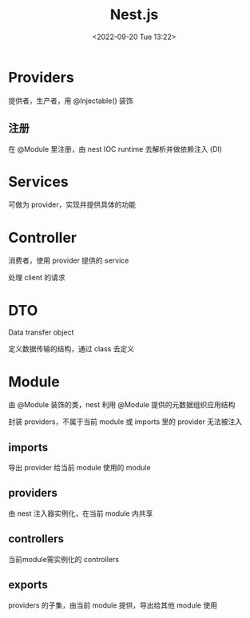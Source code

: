 #+TITLE: Nest.js
#+DATE:<2022-09-20 Tue 13:22>
#+FILETAGS: node

* Providers

提供者，生产者，用 @Injectable() 装饰

** 注册

在 @Module 里注册，由 nest IOC runtime 去解析并做依赖注入 (DI)

* Services

可做为 provider，实现并提供具体的功能

* Controller

 消费者，使用 provider 提供的 service

 处理 client 的请求

* DTO

Data transfer object

定义数据传输的结构，通过 class 去定义

* Module

由 @Module 装饰的类，nest 利用 @Module 提供的元数据组织应用结构

封装 providers，不属于当前 module 或 imports 里的 provider 无法被注入

** imports

导出 provider 给当前 module 使用的 module

** providers

由 nest 注入器实例化，在当前 module 内共享

** controllers

当前module需实例化的 controllers

** exports
providers 的子集，由当前 module 提供，导出给其他 module 使用
